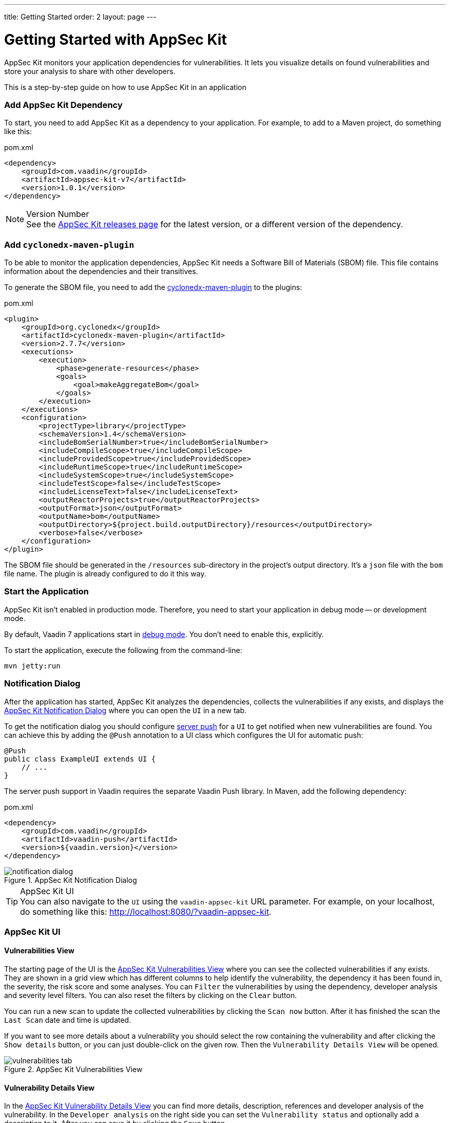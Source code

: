 ---
title: Getting Started
order: 2
layout: page
---

[[appseckit.introduction]]
= Getting Started with AppSec Kit

AppSec Kit monitors your application dependencies for vulnerabilities. It lets you visualize details on found vulnerabilities and store your analysis to share with other developers.

This is a step-by-step guide on how to use AppSec Kit in an application


=== Add AppSec Kit Dependency

To start, you need to add AppSec Kit as a dependency to your application. For example, to add to a Maven project, do something like this:

.pom.xml
[source,xml]
----
<dependency>
    <groupId>com.vaadin</groupId>
    <artifactId>appsec-kit-v7</artifactId>
    <version>1.0.1</version>
</dependency>
----

.Version Number
[NOTE]
See the https://github.com/vaadin/appsec-kit/releases[AppSec Kit releases page] for the latest version, or a different version of the dependency.


=== Add `cyclonedx-maven-plugin`

To be able to monitor the application dependencies, AppSec Kit needs a Software Bill of Materials (SBOM) file. This file contains information about the dependencies and their transitives.

To generate the SBOM file, you need to add the link:https://github.com/CycloneDX/cyclonedx-maven-plugin[cyclonedx-maven-plugin] to the plugins:

.pom.xml
[source,xml]
----
<plugin>
    <groupId>org.cyclonedx</groupId>
    <artifactId>cyclonedx-maven-plugin</artifactId>
    <version>2.7.7</version>
    <executions>
        <execution>
            <phase>generate-resources</phase>
            <goals>
                <goal>makeAggregateBom</goal>
            </goals>
        </execution>
    </executions>
    <configuration>
        <projectType>library</projectType>
        <schemaVersion>1.4</schemaVersion>
        <includeBomSerialNumber>true</includeBomSerialNumber>
        <includeCompileScope>true</includeCompileScope>
        <includeProvidedScope>true</includeProvidedScope>
        <includeRuntimeScope>true</includeRuntimeScope>
        <includeSystemScope>true</includeSystemScope>
        <includeTestScope>false</includeTestScope>
        <includeLicenseText>false</includeLicenseText>
        <outputReactorProjects>true</outputReactorProjects>
        <outputFormat>json</outputFormat>
        <outputName>bom</outputName>
        <outputDirectory>${project.build.outputDirectory}/resources</outputDirectory>
        <verbose>false</verbose>
    </configuration>
</plugin>
----

The SBOM file should be generated in the `/resources` sub-directory in the project's output directory. It's a `json` file with the `bom` file name. The plugin is already configured to do it this way.


=== Start the Application

AppSec Kit isn't enabled in production mode. Therefore, you need to start your application in debug mode -- or development mode.

By default, Vaadin 7 applications start in link:https://vaadin.com/docs/v7/framework/application/application-environment#application.environment.parameters.production-mode[debug mode]. You don't need to enable this, explicitly.

To start the application, execute the following from the command-line:

----
mvn jetty:run
----


=== Notification Dialog

After the application has started, AppSec Kit analyzes the dependencies, collects the vulnerabilities if any exists, and displays the <<getting-started-notification-dialog>> where you can open the `UI` in a new tab.

To get the notification dialog you should configure https://vaadin.com/docs/v7/framework/advanced/advanced-push[server push] for a `UI` to get notified when new vulnerabilities are found. You can achieve this by adding the `@Push` annotation to a UI class which configures the UI for automatic push:

[source,java]
----
@Push
public class ExampleUI extends UI {
    // ...
}
----

The server push support in Vaadin requires the separate Vaadin Push library. In Maven, add the following dependency:

.pom.xml
[source,xml]
----
<dependency>
    <groupId>com.vaadin</groupId>
    <artifactId>vaadin-push</artifactId>
    <version>${vaadin.version}</version>
</dependency>
----

[[getting-started-notification-dialog]]
.AppSec Kit Notification Dialog
image::img/notification-dialog.png[]

.AppSec Kit UI
[TIP]
You can also navigate to the `UI` using the `vaadin-appsec-kit` URL parameter. For example, on your localhost, do something like this: link:http://localhost:8080/?vaadin-appsec-kit[http://localhost:8080/?vaadin-appsec-kit].



=== AppSec Kit UI

==== Vulnerabilities View

The starting page of the UI is the <<getting-started-vulnerabilities-tab>> where you can see the collected vulnerabilities if any exists. They are shown in a grid view which has different columns to help identify the vulnerability, the dependency it has been found in, the severity, the risk score and some analyses. You can `Filter` the vulnerabilities by using the dependency, developer analysis and severity level filters. You can also reset the filters by clicking on the `Clear` button.

You can run a new scan to update the collected vulnerabilities by clicking the `Scan now` button. After it has finished the scan the `Last Scan` date and time is updated.

If you want to see more details about a vulnerability you should select the row containing the vulnerability and after clicking the `Show details` button, or you can just double-click on the given row. Then the `Vulnerability Details View` will be opened.

[[getting-started-vulnerabilities-tab]]
.AppSec Kit Vulnerabilities View
image::img/vulnerabilities-tab.png[]

==== Vulnerability Details View

In the <<getting-started-vulnerability-details-view>> you can find more details, description, references and developer analysis of the vulnerability. In the `Developer analysis` on the right side you can set the `Vulnerability status` and optionally add a description to it. After you can save it by clicking the `Save` button.

[[getting-started-vulnerability-details-view]]
.AppSec Kit Vulnerability Details View
image::img/vulnerability-details-view.png[]

==== Dependencies View

To see your application dependencies you should open the <<getting-started-dependencies-tab>> where you can find a list. They are also shown in a grid view with all the important columns to identifying them. You can use the `Filter` functionality here too.

[[getting-started-dependencies-tab]]
.AppSec Kit Dependencies View
image::img/dependencies-tab.png[]
